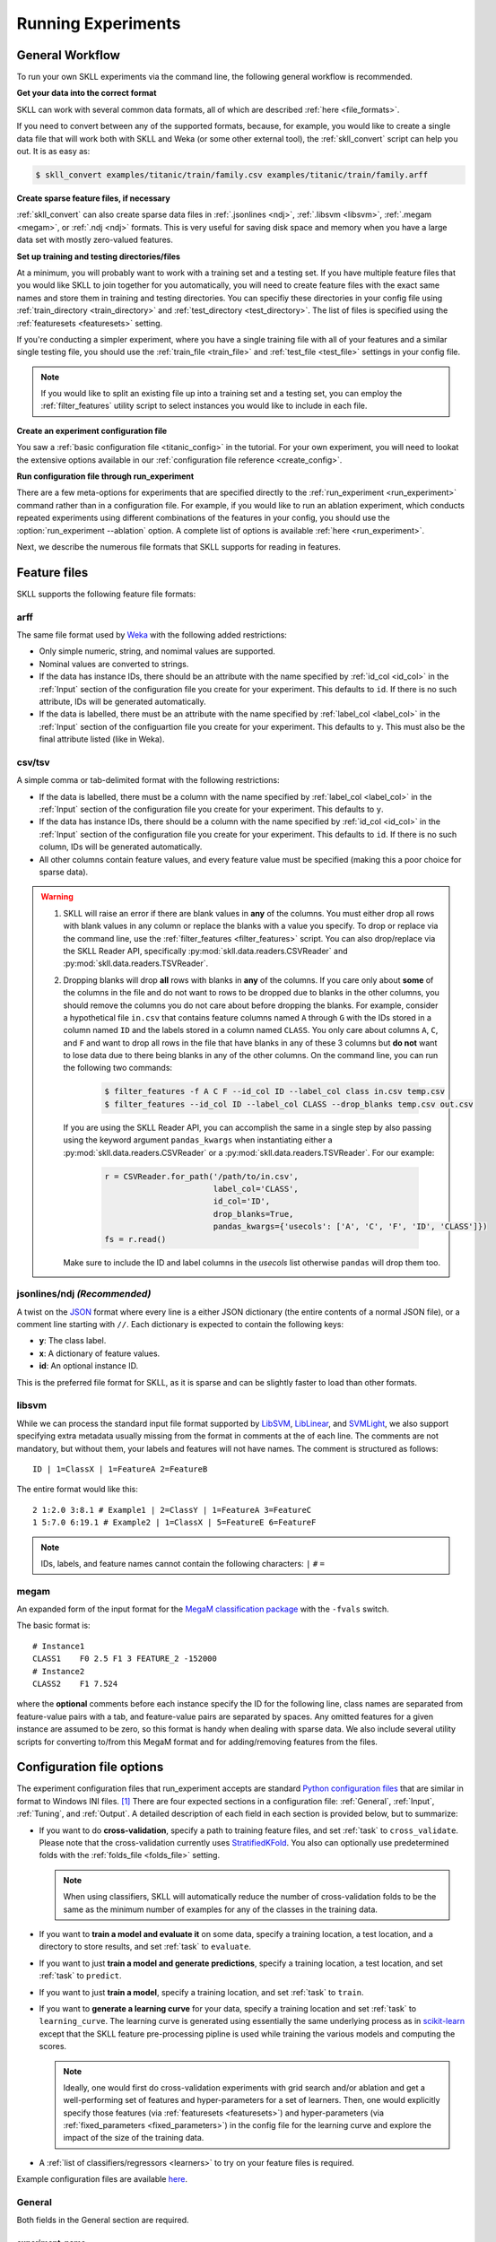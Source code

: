 .. sectionauthor:: Dan Blanchard <dblanchard@ets.org>

Running Experiments
===================

General Workflow
----------------

To run your own SKLL experiments via the command line, the following general workflow
is recommended.

**Get your data into the correct format**

SKLL can work with several common data formats, all of which are described
:ref:`here <file_formats>`.

If you need to convert between any of the supported formats, because, for
example, you would like to create a single data file that will work both with
SKLL and Weka (or some other external tool), the :ref:`skll_convert` script can
help you out.  It is as easy as:

.. code-block:: bash

    $ skll_convert examples/titanic/train/family.csv examples/titanic/train/family.arff

**Create sparse feature files, if necessary**

:ref:`skll_convert` can also create sparse data files in
:ref:`.jsonlines <ndj>`, :ref:`.libsvm <libsvm>`, :ref:`.megam <megam>`, or
:ref:`.ndj <ndj>` formats.  This is very useful for saving disk space and
memory when you have a large data set with mostly zero-valued features.

**Set up training and testing directories/files**

At a minimum, you will probably want to work with a training set and a testing
set.  If you have multiple feature files that you would like SKLL to join together
for you automatically, you will need to create feature files with the exact
same names and store them in training and testing directories.  You can
specifiy these directories in your config file using
:ref:`train_directory <train_directory>` and
:ref:`test_directory <test_directory>`.  The list of files is specified using
the :ref:`featuresets <featuresets>` setting.

If you're conducting a simpler experiment, where you have a single training
file with all of your features and a similar single testing file, you should
use the :ref:`train_file <train_file>` and :ref:`test_file <test_file>`
settings in your config file.

.. note:: If you would like to split an existing file up into a training
          set and a testing set, you can employ the :ref:`filter_features`
          utility script to select instances you would like to include in
          each file.

**Create an experiment configuration file**

You saw a :ref:`basic configuration file <titanic_config>` in the tutorial. For your
own experiment, you will need to lookat the extensive options available in our
:ref:`configuration file reference <create_config>`.

**Run configuration file through run_experiment**

There are a few meta-options for experiments that are specified directly to the
:ref:`run_experiment <run_experiment>` command rather than in a configuration
file.  For example, if you would like to run an ablation experiment, which
conducts repeated experiments using different combinations of the features in
your config, you should use the :option:`run_experiment --ablation` option. A
complete list of options is available :ref:`here <run_experiment>`.

Next, we describe the numerous file formats that SKLL supports for reading
in features.

.. _file_formats:

Feature files
-------------

SKLL supports the following feature file formats:

.. _arff:

arff
^^^^
The same file format used by `Weka <https://www.cs.waikato.ac.nz/ml/weka/>`__
with the following added restrictions:

*   Only simple numeric, string, and nomimal values are supported.
*   Nominal values are converted to strings.
*   If the data has instance IDs, there should be an attribute with the name
    specified by :ref:`id_col <id_col>` in the :ref:`Input` section of the configuration file you create for your experiment. This defaults to ``id``.  If there is no such attribute, IDs will be generated automatically.
*   If the data is labelled, there must be an attribute with the name specified
    by :ref:`label_col <label_col>` in the :ref:`Input` section of the
    configuartion file you create for your experiment. This defaults to ``y``.
    This must also be the final attribute listed (like in Weka).

.. _csv:

csv/tsv
^^^^^^^

A simple comma or tab-delimited format with the following restrictions:

*   If the data is labelled, there must be a column with the name
    specified by :ref:`label_col <label_col>` in the :ref:`Input` section of the
    configuration file you create for your experiment. This defaults to
    ``y``.
*   If the data has instance IDs, there should be a column with the name
    specified by :ref:`id_col <id_col>` in the :ref:`Input` section of the configuration file you create for your experiment. This defaults to ``id``.  If there is no such column, IDs will be generated automatically.
*   All other columns contain feature values, and every feature value
    must be specified (making this a poor choice for sparse data).

.. warning:: 
 
    1. SKLL will raise an error if there are blank values in **any** of the
       columns. You must either drop all rows with blank values in any column
       or replace the blanks with a value you specify. To drop or replace via
       the command line, use the :ref:`filter_features <filter_features>` script.
       You can also drop/replace via the SKLL Reader API, specifically :py:mod:`skll.data.readers.CSVReader` and :py:mod:`skll.data.readers.TSVReader`.

    2. Dropping blanks will drop **all** rows with blanks in **any** of
       the columns. If you care only about **some** of the columns in the file
       and do not want to rows to be dropped due to blanks in the other columns,
       you should remove the columns you do not care about before dropping the
       blanks. For example, consider a hypothetical file ``in.csv`` that contains
       feature columns named ``A`` through ``G`` with the IDs stored in a column
       named ``ID`` and the labels stored in a column named ``CLASS``. You only
       care about columns ``A``, ``C``, and ``F`` and want to drop all rows in
       the file that have blanks in any of these 3 columns but **do not** want
       to lose data due to there being blanks in any of the other columns. On
       the command line, you can run the following two commands:

        .. code-block:: bash

            $ filter_features -f A C F --id_col ID --label_col class in.csv temp.csv
            $ filter_features --id_col ID --label_col CLASS --drop_blanks temp.csv out.csv

       If you are using the SKLL Reader API, you can accomplish the same in a
       single step by also passing using the keyword argument ``pandas_kwargs`` 
       when instantiating either a :py:mod:`skll.data.readers.CSVReader` or a 
       :py:mod:`skll.data.readers.TSVReader`. For our example:

        .. code-block:: python

            r = CSVReader.for_path('/path/to/in.csv',
                                   label_col='CLASS',
                                   id_col='ID',
                                   drop_blanks=True,
                                   pandas_kwargs={'usecols': ['A', 'C', 'F', 'ID', 'CLASS']})
            fs = r.read()

       Make sure to include the ID and label columns in the `usecols` list 
       otherwise ``pandas`` will drop them too.

.. _ndj:

jsonlines/ndj *(Recommended)*
^^^^^^^^^^^^^^^^^^^^^^^^^^^^^
A twist on the `JSON <http://www.json.org/>`__ format where every line is a
either JSON dictionary (the entire contents of a normal JSON file), or a
comment line starting with ``//``. Each dictionary is expected to contain the
following keys:

*   **y**: The class label.
*   **x**: A dictionary of feature values.
*   **id**: An optional instance ID.

This is the preferred file format for SKLL, as it is sparse and can be slightly
faster to load than other formats.

.. _libsvm:

libsvm
^^^^^^

While we can process the standard input file format supported by
`LibSVM <https://www.csie.ntu.edu.tw/~cjlin/libsvm/>`__,
`LibLinear <https://www.csie.ntu.edu.tw/~cjlin/liblinear/>`__,
and `SVMLight <http://svmlight.joachims.org>`__, we also support specifying
extra metadata usually missing from the format in comments at the of each line.
The comments are not mandatory, but without them, your labels and features will
not have names.  The comment is structured as follows::

    ID | 1=ClassX | 1=FeatureA 2=FeatureB

The entire format would like this::

    2 1:2.0 3:8.1 # Example1 | 2=ClassY | 1=FeatureA 3=FeatureC
    1 5:7.0 6:19.1 # Example2 | 1=ClassX | 5=FeatureE 6=FeatureF

.. note::
    IDs, labels, and feature names cannot contain the following
    characters:  ``|`` ``#`` ``=``

.. _megam:

megam
^^^^^

An expanded form of the input format for the
`MegaM classification package <http://users.umiacs.umd.edu/~hal/megam/>`__ with
the ``-fvals`` switch.

The basic format is::

    # Instance1
    CLASS1    F0 2.5 F1 3 FEATURE_2 -152000
    # Instance2
    CLASS2    F1 7.524

where the **optional** comments before each instance specify the ID for the
following line, class names are separated from feature-value pairs with a tab,
and feature-value pairs are separated by spaces. Any omitted features for a
given instance are assumed to be zero, so this format is handy when dealing
with sparse data. We also include several utility scripts for converting
to/from this MegaM format and for adding/removing features from the files.

.. _create_config:

Configuration file options
--------------------------

The experiment configuration files that run_experiment accepts are standard
`Python configuration files <https://docs.python.org/3/library/configparser.html>`__
that are similar in format to Windows INI files. [#]_
There are four expected sections in a configuration file: :ref:`General`,
:ref:`Input`, :ref:`Tuning`, and :ref:`Output`.  A detailed description of each
field in each section is provided below, but to summarize:

.. _cross_validate:

*   If you want to do **cross-validation**, specify a path to training feature
    files, and set :ref:`task` to ``cross_validate``. Please note that the
    cross-validation currently uses
    `StratifiedKFold <https://scikit-learn.org/stable/modules/generated/sklearn.model_selection.StratifiedKFold.html>`__.
    You also can optionally use predetermined folds with the
    :ref:`folds_file <folds_file>` setting.

    .. note::

        When using classifiers, SKLL will automatically reduce the
        number of cross-validation folds to be the same as the minimum
        number of examples for any of the classes in the training data.

.. _evaluate:

*   If you want to **train a model and evaluate it** on some data, specify a
    training location, a test location, and a directory to store results,
    and set :ref:`task` to ``evaluate``.

.. _predict:

*   If you want to just **train a model and generate predictions**, specify
    a training location, a test location, and set :ref:`task` to ``predict``.

.. _train:

*   If you want to just **train a model**, specify a training location, and set
    :ref:`task` to ``train``.

.. _learning_curve:

*   If you want to **generate a learning curve** for your data, specify a training location and set :ref:`task` to ``learning_curve``. The learning curve is generated using essentially the same underlying process as in `scikit-learn <https://scikit-learn.org/stable/modules/generated/sklearn.model_selection.learning_curve.html#sklearn.model_selection.learning_curve>`__ except that the SKLL feature pre-processing pipline is used while training the various models and computing the scores.

    .. note::

        Ideally, one would first do cross-validation experiments with grid search and/or ablation and get a well-performing set of features and hyper-parameters for a set of learners. Then, one would explicitly specify those features (via :ref:`featuresets <featuresets>`) and hyper-parameters (via :ref:`fixed_parameters <fixed_parameters>`) in the config file for the learning curve and explore the impact of the size of the training data.

.. _learners_required:

*   A :ref:`list of classifiers/regressors <learners>` to try on your feature
    files is required.

Example configuration files are available `here <https://github.com/EducationalTestingService/skll/tree/master/examples/>`__.

.. _general:

General
^^^^^^^

Both fields in the General section are required.

.. _experiment_name:

experiment_name
"""""""""""""""

A string used to identify this particular experiment configuration. When
generating result summary files, this name helps prevent overwriting previous
summaries.

.. _task:

task
""""

What types of experiment we're trying to run. Valid options are:
:ref:`cross_validate <cross_validate>`, :ref:`evaluate <evaluate>`,
:ref:`predict <predict>`, :ref:`train <train>`, :ref:`learning_curve <learning_curve>`.

.. _input:

Input
^^^^^

The Input section must specify the machine learners to use via the :ref:`learners` 
field as welll as the data and features to be used when
training the model. This can be done by specifying either (a) 
:ref:`train_file <train_file>`  in which case all of the features in
the file will be used, or (b) :ref:`train_directory <train_directory>` along
with :ref:`featuresets <featuresets>`.

.. _learners:

learners
""""""""
List of scikit-learn models to be used in the experiment. Acceptable values
are described below.  Custom learners can also be specified. See 
:ref:`custom_learner_path <custom_learner_path>`.

.. _classifiers:

Classifiers:

    *   **AdaBoostClassifier**: `AdaBoost Classification <https://scikit-learn.org/stable/modules/generated/sklearn.ensemble.AdaBoostClassifier.html#sklearn.ensemble.AdaBoostClassifier>`__.  Note that the default base estimator is a ``DecisionTreeClassifier``. A different base estimator can be used by specifying a ``base_estimator`` fixed parameter in the :ref:`fixed_parameters <fixed_parameters>` list. The following additional base estimators are supported: ``MultinomialNB``, ``SGDClassifier``, and ``SVC``. Note that the last two base require setting an additional ``algorithm`` fixed parameter with the value ``'SAMME'``.
    *   **DummyClassifier**: `Simple rule-based Classification <https://scikit-learn.org/stable/modules/generated/sklearn.dummy.DummyClassifier.html#sklearn.dummy.DummyClassifier>`__
    *   **DecisionTreeClassifier**: `Decision Tree Classification <https://scikit-learn.org/stable/modules/generated/sklearn.tree.DecisionTreeClassifier.html#sklearn.tree.DecisionTreeClassifier>`__
    *   **GradientBoostingClassifier**: `Gradient Boosting Classification <https://scikit-learn.org/stable/modules/generated/sklearn.ensemble.GradientBoostingClassifier.html#sklearn.ensemble.GradientBoostingClassifier>`__
    *   **KNeighborsClassifier**: `K-Nearest Neighbors Classification <https://scikit-learn.org/stable/modules/generated/sklearn.neighbors.KNeighborsClassifier.html#sklearn.neighbors.KNeighborsClassifier>`__
    *   **LinearSVC**: `Support Vector Classification using LibLinear <https://scikit-learn.org/stable/modules/generated/sklearn.svm.LinearSVC.html#sklearn.svm.LinearSVC>`__
    *   **LogisticRegression**: `Logistic Regression Classification using LibLinear <https://scikit-learn.org/stable/modules/generated/sklearn.linear_model.LogisticRegression.html#sklearn.linear_model.LogisticRegression>`__
    *   **MLPClassifier**: `Multi-layer Perceptron Classification <https://scikit-learn.org/stable/modules/generated/sklearn.neural_network.MLPClassifier.html#sklearn.neural_network.MLPClassifier>`__
    *   **MultinomialNB**: `Multinomial Naive Bayes Classification <https://scikit-learn.org/stable/modules/generated/sklearn.naive_bayes.MultinomialNB.html#sklearn.naive_bayes.MultinomialNB>`__
    *   **RandomForestClassifier**: `Random Forest Classification <https://scikit-learn.org/stable/modules/generated/sklearn.ensemble.RandomForestClassifier.html#sklearn.ensemble.RandomForestClassifier>`__
    *   **RidgeClassifier**: `Classification using Ridge Regression <https://scikit-learn.org/stable/modules/generated/sklearn.linear_model.RidgeClassifier.html#sklearn.linear_model.RidgeClassifier>`__
    *   **SGDClassifier**: `Stochastic Gradient Descent Classification <https://scikit-learn.org/stable/modules/generated/sklearn.linear_model.SGDClassifier.html>`__
    *   **SVC**: `Support Vector Classification using LibSVM <https://scikit-learn.org/stable/modules/generated/sklearn.svm.SVC.html#sklearn.svm.SVC>`__

.. _regressors:

Regressors:

    *   **AdaBoostRegressor**: `AdaBoost Regression <https://scikit-learn.org/stable/modules/generated/sklearn.ensemble.AdaBoostRegressor.html#sklearn.ensemble.AdaBoostRegressor>`__. Note that the default base estimator is a ``DecisionTreeRegressor``. A different base estimator can be used by specifying a ``base_estimator`` fixed parameter in the :ref:`fixed_parameters <fixed_parameters>` list. The following additional base estimators are supported: ``SGDRegressor``, and ``SVR``.
    *   **BayesianRidge**: `Bayesian Ridge Regression <https://scikit-learn.org/stable/modules/generated/sklearn.linear_model.BayesianRidge.html#sklearn.linear_model.BayesianRidge>`__
    *   **DecisionTreeRegressor**: `Decision Tree Regressor <https://scikit-learn.org/stable/modules/generated/sklearn.tree.DecisionTreeRegressor.html#sklearn.tree.DecisionTreeRegressor>`__
    *   **DummyRegressor**: `Simple Rule-based Regression <https://scikit-learn.org/stable/modules/generated/sklearn.dummy.DummyRegressor.html#sklearn.dummy.DummyRegressor>`__
    *   **ElasticNet**: `ElasticNet Regression <https://scikit-learn.org/stable/modules/generated/sklearn.linear_model.ElasticNet.html#sklearn.linear_model.ElasticNet>`__
    *   **GradientBoostingRegressor**: `Gradient Boosting Regressor <https://scikit-learn.org/stable/modules/generated/sklearn.ensemble.GradientBoostingRegressor.html#sklearn.ensemble.GradientBoostingRegressor>`__
    *   **HuberRegressor**: `Huber Regression <https://scikit-learn.org/stable/modules/generated/sklearn.linear_model.HuberRegressor.html#sklearn.linear_model.HuberRegressor>`__
    *   **KNeighborsRegressor**: `K-Nearest Neighbors Regression <https://scikit-learn.org/stable/modules/generated/sklearn.neighbors.KNeighborsRegressor.html#sklearn.neighbors.KNeighborsRegressor>`__
    *   **Lars**: `Least Angle Regression <https://scikit-learn.org/stable/modules/generated/sklearn.linear_model.Lars.html#sklearn.linear_model.Lars>`__
    *   **Lasso**: `Lasso Regression <https://scikit-learn.org/stable/modules/generated/sklearn.linear_model.Lasso.html#sklearn.linear_model.Lasso>`__
    *   **LinearRegression**: `Linear Regression <https://scikit-learn.org/stable/modules/generated/sklearn.linear_model.LinearRegression.html#sklearn.linear_model.LinearRegression>`__
    *   **LinearSVR**: `Support Vector Regression using LibLinear <https://scikit-learn.org/stable/modules/generated/sklearn.svm.LinearSVR.html#sklearn.svm.LinearSVR>`__
    *   **MLPRegressor**: `Multi-layer Perceptron Regression <https://scikit-learn.org/stable/modules/generated/sklearn.neural_network.MLPRegressor.html#sklearn.neural_network.MLPRegressor>`__
    *   **RandomForestRegressor**: `Random Forest Regression <https://scikit-learn.org/stable/modules/generated/sklearn.ensemble.RandomForestRegressor.html#sklearn.ensemble.RandomForestRegressor>`__
    *   **RANSACRegressor**: `RANdom SAmple Consensus Regression <https://scikit-learn.org/stable/modules/generated/sklearn.linear_model.RANSACRegressor.html#sklearn.linear_model.RANSACRegressor>`__. Note that the default base estimator is a ``LinearRegression``. A different base regressor can be used by specifying a ``base_estimator`` fixed parameter in the :ref:`fixed_parameters <fixed_parameters>` list.
    *   **Ridge**: `Ridge Regression <https://scikit-learn.org/stable/modules/generated/sklearn.linear_model.Ridge.html#sklearn.linear_model.Ridge>`__
    *   **SGDRegressor**: `Stochastic Gradient Descent Regression <https://scikit-learn.org/stable/modules/generated/sklearn.linear_model.SGDRegressor.html>`__
    *   **SVR**: `Support Vector Regression using LibSVM <https://scikit-learn.org/stable/modules/generated/sklearn.svm.SVR.html#sklearn.svm.SVR>`__
    *   **TheilSenRegressor**: `Theil-Sen Regression <https://scikit-learn.org/stable/modules/generated/sklearn.linear_model.TheilSenRegressor.html#sklearn.linear_model.TheilSenRegressor>`__

    For all regressors, you can also prepend ``Rescaled`` to the
    beginning of the full name (e.g., ``RescaledSVR``) to get a version
    of the regressor where predictions are rescaled and constrained to
    better match the training set.

.. _featuresets:

featuresets
"""""""""""
List of lists of prefixes for the files containing the features you would like
to train/test on.  Each list will end up being a job. IDs are required to be
the same in all of the feature files, and a :py:exc:`ValueError` will be raised
if this is not the case.  Cannot be used in combination with
:ref:`train_file <train_file>` or :ref:`test_file <test_file>`.

.. note::

    If specifying :ref:`train_directory <train_directory>` or
    :ref:`test_directory <test_directory>`, :ref:`featuresets <featuresets>`
    is required.


.. _train_file:

train_file 
""""""""""

Path to a file containing the features to train on.  Cannot be used in
combination with :ref:`featuresets <featuresets>`,
:ref:`train_directory <train_directory>`, or :ref:`test_directory <test_directory>`.

.. note::

    If :ref:`train_file <train_file>` is not specified,
    :ref:`train_directory <train_directory>` must be.

.. _train_directory:

train_directory 
"""""""""""""""

Path to directory containing training data files. There must be a file for each
featureset.  Cannot be used in combination with :ref:`train_file <train_file>`
or :ref:`test_file <test_file>`.

.. note::

    If :ref:`train_directory <train_directory>` is not specified,
    :ref:`train_file <train_file>` must be.

The following is a list of the other optional fields in this section 
in alphabetical order.

.. _class_map:

class_map *(Optional)*
""""""""""""""""""""""

If you would like to collapse several labels into one, or otherwise modify your
labels (without modifying your original feature files), you can specify a
dictionary mapping from new class labels to lists of original class labels. For
example, if you wanted to collapse the labels ``beagle`` and ``dachsund`` into a
``dog`` class, you would specify the following for ``class_map``:

.. code-block:: python

   {'dog': ['beagle', 'dachsund']}

Any labels not included in the dictionary will be left untouched.

One other use case for ``class_map`` is to deal with classification labels that
would be converted to ``float`` improperly. All ``Reader`` sub-classes use the
:py:mod:`skll.data.readers.safe_float` function internally to read labels. This function tries to
convert a single label first to ``int``, then to ``float``. If neither
conversion is possible, the label remains a ``str``. Thus, care must be taken
to ensure that labels do not get converted in unexpected ways. For example,
consider the situation where there are classification labels that are a mixture
of ``int``-converting and ``float``-converting labels:

.. code-block:: python

    import numpy as np
    from skll.data.readers import safe_float
    np.array([safe_float(x) for x in ["2", "2.2", "2.21"]]) # array([2.  , 2.2 , 2.21])

The labels will all be converted to floats and any classification model
generated with this data will predict labels such as ``2.0``, ``2.2``, etc.,
not ``str`` values that exactly match the input labels, as might be expected.
``class_map`` could be used to map the original labels to new values that do
not have the same characteristics.

.. _custom_learner_path:

custom_learner_path *(Optional)*
""""""""""""""""""""""""""""""""

Path to a ``.py`` file that defines a custom learner.  This file will be
imported dynamically.  This is only required if a custom learner is specified
in the list of :ref:`learners`.

All Custom learners must implement the ``fit`` and
``predict`` methods. Custom classifiers must either (a) inherit from an existing scikit-learn classifier, or (b) inherit from both `sklearn.base.BaseEstimator <https://scikit-learn.org/stable/modules/generated/sklearn.base.BaseEstimator.html>`__. *and* from `sklearn.base.ClassifierMixin <https://scikit-learn.org/stable/modules/generated/sklearn.base.ClassifierMixin.html>`__.

Similarly, Custom regressors must either (a) inherit from an existing scikit-learn regressor, or (b) inherit from both `sklearn.base.BaseEstimator <https://scikit-learn.org/stable/modules/generated/sklearn.base.BaseEstimator.html>`__. *and* from `sklearn.base.RegressorMixin <https://scikit-learn.org/stable/modules/generated/sklearn.base.RegressorMixin.html>`__.

Learners that require dense matrices should implement a method ``requires_dense``
that returns ``True``.

.. _feature_hasher:

feature_hasher *(Optional)*
"""""""""""""""""""""""""""

If "true", this enables a high-speed, low-memory vectorizer that uses
feature hashing for converting feature dictionaries into NumPy arrays
instead of using a
`DictVectorizer <https://scikit-learn.org/stable/modules/generated/sklearn.feature_extraction.DictVectorizer.html>`__.  This flag will drastically
reduce memory consumption for data sets with a large number of
features. If enabled, the user should also specify the number of
features in the :ref:`hasher_features <hasher_features>` field.  For additional
information see `the scikit-learn documentation <https://scikit-learn.org/stable/modules/feature_extraction.html#feature-hashing>`__.

.. warning:: Due to the way SKLL experiments are architected, if the features
             for an experiment are spread across multiple files on disk, feature
             hashing will be applied to each file *separately*. For example, if
             you have F feature files and you choose H as the number of hashed
             features (via :ref:`hasher_features <hasher_features>`), you will
             end up with F x H features in the end. If this is not the
             desired behavior, use the :ref:`join_features <join_features>` 
             utility script to combine all feature files into a single file
             before running the experiment.


.. _feature_scaling:

feature_scaling *(Optional)*
""""""""""""""""""""""""""""

Whether to scale features by their mean and/or their standard deviation. If you
scale by mean, your data will automatically be converted to dense, so use
caution when you have a very large dataset. Valid options are:

none
    Perform no feature scaling at all.

with_std
    Scale feature values by their standard deviation.

with_mean
    Center features by subtracting their mean.

both
    Perform both centering and scaling.

Defaults to none.

.. _featureset_names:

featureset_names *(Optional)*
"""""""""""""""""""""""""""""

Optional list of names for the feature sets.  If omitted, then the prefixes
will be munged together to make names.

.. _folds_file:

folds_file *(Optional)*
""""""""""""""""""""""""""""""

Path to a csv file specifying the mapping of instances in the training data
to folds. This can be specified when the :ref:`task` is either ``train`` or
``cross_validate``. For the ``train`` task, if :ref:`grid_search <grid_search>`
is ``True``, this file, if specified, will be used to define the
cross-validation used for the grid search (leave one fold ID out at a time).
Otherwise, it will be ignored.

For the ``cross_validate`` task, this file will be used to define the outer
cross-validation loop and, if :ref:`grid_search <grid_search>` is ``True``, also for the
inner grid-search cross-validation loop. If the goal of specifiying the folds
file is to ensure that the model does not learn to differentiate based on a confound:
e.g. the data from the same person is always in the same fold, it makes sense to
keep the same folds for both the outer and the inner cross-validation loops.

However, sometimes the goal of specifying the folds file is simply for the
purpose of comparison to another existing experiment or another context
in which maintaining the constitution of the folds in the inner
grid-search loop is not required. In this case, users may set the parameter
:ref:`use_folds_file_for_grid_search <use_folds_file_for_grid_search>`
to ``False`` which will then direct the inner grid-search cross-validation loop
to simply use the number specified via :ref:`grid_search_folds <grid_search_folds>`
instead of using the folds file. This will likely lead to shorter execution times as
well depending on how many folds are in the folds file and the value
of :ref:`grid_search_folds <grid_search_folds>`.

The format of this file must be as follows: the first row must be a header.
This header row is ignored, so it doesn't matter what the header row contains,
but it must be there. If there is no header row, whatever row is in its place
will be ignored. The first column should consist of training set IDs and the
second should be a string for the fold ID (e.g., 1 through 5, A through D, etc.).
If specified, the CV and grid search will leave one fold ID out at a time. [#]_

.. _fixed_parameters:

fixed_parameters *(Optional)*
"""""""""""""""""""""""""""""

List of dictionaries containing parameters you want to have fixed for each
learner in :ref:`learners` list. Any empty ones will be ignored
(and the defaults will be used). If :ref:`grid_search` is ``True``,
there is a potential for conflict with specified/default parameter grids
and fixed parameters.

The default fixed parameters (beyond those that scikit-learn sets) are:

    AdaBoostClassifier and AdaBoostRegressor
      .. code-block:: python

        {'n_estimators': 500, 'random_state': 123456789}

    DecisionTreeClassifier and DecisionTreeRegressor
      .. code-block:: python

        {'random_state': 123456789}

    DummyClassifier
        .. code-block:: python
    
           {'random_state': 123456789}
    
    ElasticNet
        .. code-block:: python
    
           {'random_state': 123456789}
    
    GradientBoostingClassifier and GradientBoostingRegressor
        .. code-block:: python
    
           {'n_estimators': 500, 'random_state': 123456789}
    
    Lasso:
        .. code-block:: python
    
           {'random_state': 123456789}
    
    LinearSVC and LinearSVR
        .. code-block:: python
    
           {'random_state': 123456789}
    
    LogisticRegression
        .. code-block:: python
    
            {'max_iter': 1000, multi_class': 'auto', random_state': 123456789, 'solver': 'liblinear'}

        .. note:: The regularization ``penalty`` used by default is ``"l2"``. However, ``"l1"``, ``"elasticnet"``, and ``"none"`` (no regularization) are also available. There is a dependency between the ``penalty`` and the ``solver``. For example, the ``"elasticnet"`` penalty can *only* be used in conjunction with the ``"saga"`` solver. See more information in the ``scikit-learn`` documentation `here <https://scikit-learn.org/stable/modules/generated/sklearn.linear_model.LogisticRegression.html>`__.

    MLPClassifier and MLPRegressor:
        .. code-block:: python
    
           {'learning_rate': 'invscaling', max_iter': 500}
    
    RandomForestClassifier and RandomForestRegressor
        .. code-block:: python
    
           {'n_estimators': 500, 'random_state': 123456789}
    
    RANSACRegressor
        .. code-block:: python
    
           {'loss': 'squared_loss', 'random_state': 123456789}
    
    Ridge and RidgeClassifier
        .. code-block:: python
    
           {'random_state': 123456789}
    
    SVC and SVR
        .. code-block:: python
    
           {'cache_size': 1000, 'gamma': 'scale'}
    
    SGDClassifier
        .. code-block:: python
    
           {'loss': 'log', 'max_iter': 1000, random_state': 123456789, 'tol': 1e-3}

    SGDRegressor
        .. code-block:: python
    
           {'max_iter': 1000, 'random_state': 123456789, 'tol': 1e-3}
    
    TheilSenRegressor
        .. code-block:: python
    
           {'random_state': 123456789}

    .. _imbalanced_data:

    .. note::

        The `fixed_parameters` field offers us a way to deal with imbalanced
        data sets by using the parameter ``class_weight`` for the following 
        classifiers: ``DecisionTreeClassifier``, ``LogisticRegression``, 
        ``LinearSVC``, ``RandomForestClassifier``, ``RidgeClassifier``, 
        ``SGDClassifier``, and ``SVC``.

        Two possible options are available. The first one is ``balanced``,
        which automatically adjust weights inversely proportional to class
        frequencies, as shown in the following code:

        .. code-block:: python

           {'class_weight': 'balanced'}

        The second option allows you to assign a specific weight per each
        class. The default weight per class is 1. For example:

        .. code-block:: python

           {'class_weight': {1: 10}}

        Additional examples and information can be seen `here <https://scikit-learn.org/stable/auto_examples/linear_model/plot_sgd_weighted_samples.html>`__.

.. _hasher_features:

hasher_features *(Optional)*
""""""""""""""""""""""""""""

The number of features used by the `FeatureHasher <https://scikit-learn.org/stable/modules/generated/sklearn.feature_extraction.FeatureHasher.html>`__ if the
:ref:`feature_hasher <feature_hasher>` flag is enabled.

.. note::

    To avoid collisions, you should always use the power of two larger than the
    number of features in the data set for this setting. For example, if you
    had 17 features, you would want to set the flag to 32.

.. _id_col:

id_col *(Optional)*
"""""""""""""""""""
If you're using :ref:`ARFF <arff>`, :ref:`CSV <csv>`, or :ref:`TSV <csv>`
files, the IDs for each instance are assumed to be in a column with this
name. If no column with this name is found, the IDs are generated
automatically. Defaults to ``id``.

.. _ids_to_floats:

ids_to_floats *(Optional)*
""""""""""""""""""""""""""

If you have a dataset with lots of examples, and your input files have IDs that
look like numbers (can be converted by float()), then setting this to True will
save you some memory by storing IDs as floats. Note that this will cause IDs to
be printed as floats in prediction files (e.g., ``4.0`` instead of ``4`` or
``0004`` or ``4.000``).

.. _label_col:

label_col *(Optional)*
""""""""""""""""""""""

If you're using :ref:`ARFF <arff>`, :ref:`CSV <csv>`, or :ref:`TSV <csv>`
files, the class labels for each instance are assumed to be in a column with
this name. If no column with this name is found, the data is assumed to be
unlabelled. Defaults to ``y``. For ARFF files only, this must also be the final
column to count as the label (for compatibility with Weka).

.. _learning_curve_cv_folds_list:

learning_curve_cv_folds_list *(Optional)*
""""""""""""""""""""""""""""""""""""""""""

List of integers specifying the number of folds to use for cross-validation
at each point of the learning curve (training size), one per learner. For
example, if you specify the following learners: ``["SVC", "LogisticRegression"]``,
specifying ``[10, 100]`` as the value of ``learning_curve_cv_folds_list`` will
tell SKLL to use 10 cross-validation folds at each point of the SVC curve and
100 cross-validation folds at each point of the logistic regression curve. Although
more folds will generally yield more reliable results, smaller number of folds
may be better for learners that are slow to train. Defaults to 10 for
each learner.

.. _learning_curve_train_sizes:

learning_curve_train_sizes *(Optional)*
""""""""""""""""""""""""""""""""""""""""""

List of floats or integers representing relative or absolute numbers
of training examples that will be used to generate the learning curve
respectively. If the type is float, it is regarded as a fraction of
the maximum size of the training set (that is determined by the selected
validation method), i.e. it has to be within (0, 1]. Otherwise it is
interpreted as absolute sizes of the training sets. Note that for classification
the number of samples usually have to be big enough to contain at least
one sample from each class. Defaults to ``[0.1, 0.325, 0.55, 0.775, 1.0]``.

.. _num_cv_folds:

num_cv_folds *(Optional)*
"""""""""""""""""""""""""

The number of folds to use for cross validation. Defaults to 10.

.. _shuffle:

.. _random_folds:

random_folds *(Optional)*
"""""""""""""""""""""""""

Whether to use random folds for cross-validation. Defaults to ``False``.

.. _sampler:

sampler *(Optional)*
""""""""""""""""""""

It performs a non-linear transformations of the input, which can serve
as a basis for linear classification or other algorithms. Valid options
are:
`Nystroem <https://scikit-learn.org/stable/modules/generated/sklearn.kernel_approximation.Nystroem.html#sklearn.kernel_approximation.Nystroem>`__,
`RBFSampler <https://scikit-learn.org/stable/modules/generated/sklearn.kernel_approximation.RBFSampler.html#sklearn.kernel_approximation.RBFSampler>`__,
`SkewedChi2Sampler <https://scikit-learn.org/stable/modules/generated/sklearn.kernel_approximation.SkewedChi2Sampler.html#sklearn.kernel_approximation.SkewedChi2Sampler>`__, and
`AdditiveChi2Sampler <https://scikit-learn.org/stable/modules/generated/sklearn.kernel_approximation.AdditiveChi2Sampler.html#sklearn.kernel_approximation.AdditiveChi2Sampler>`__.  For additional information see
`the scikit-learn documentation <https://scikit-learn.org/stable/modules/kernel_approximation.html>`__.

.. _sampler_parameters:

sampler_parameters *(Optional)*
"""""""""""""""""""""""""""""""

dict containing parameters you want to have fixed for  the ``sampler``.
Any empty ones will be ignored (and the defaults will be used).

The default fixed parameters (beyond those that scikit-learn sets) are:

Nystroem
    .. code-block:: python

       {'random_state': 123456789}

RBFSampler
    .. code-block:: python

       {'random_state': 123456789}

SkewedChi2Sampler
    .. code-block:: python

       {'random_state': 123456789}

shuffle *(Optional)*
""""""""""""""""""""

If ``True``, shuffle the examples in the training data before using them for
learning. This happens automatically when doing a grid search but it might be
useful in other scenarios as well, e.g., online learning. Defaults to
``False``.

.. _suffix:

suffix *(Optional)*
"""""""""""""""""""

The file format the training/test files are in. Valid option are
:ref:`.arff <arff>`, :ref:`.csv <csv>`, :ref:`.jsonlines <ndj>`,
:ref:`.libsvm <libsvm>`, :ref:`.megam <megam>`, :ref:`.ndj <ndj>`, and
:ref:`.tsv <csv>`.

If you omit this field, it is assumed that the "prefixes" listed in
:ref:`featuresets <featuresets>` are actually complete filenames. This can be
useful if you have feature files that are all in different formats that you
would like to combine.

.. _test_file:

test_file *(Optional)*
""""""""""""""""""""""

Path to a file containing the features to test on.  Cannot be used in
combination with :ref:`featuresets <featuresets>`,
:ref:`train_directory <train_directory>`, or :ref:`test_directory <test_directory>`

.. _test_directory:

test_directory *(Optional)*
"""""""""""""""""""""""""""

Path to directory containing test data files. There must be a file
for each featureset.  Cannot be used in combination with
:ref:`train_file <train_file>` or :ref:`test_file <test_file>`.

.. _tuning:

Tuning
^^^^^^

Generally, in this section, you would specify fields that pertain to the
hyperparameter tuning for each learner. The most common required field
is :ref:`objectives` although it may also be optional in certain 
circumstances.

.. _objectives:

objectives 
""""""""""

A list of one or more metrics to use as objective functions for tuning the learner
hyperparameters via grid search. Note that ``objectives`` is required by default in most cases unless (a) :ref:`grid_search <grid_search>` is explicitly set to ``False`` or (b) the task is :ref:`learning_curve <learning_curve>`. For (a), any specified objectives are ignored. For (b), specifying objectives will raise an exception.

Available metrics are:

.. _classification_obj:

    **Classification:** The following objectives can be used for classification problems although some are restricted by problem type (binary/multiclass), types of labels (integers/floats/strings), and whether they are contiguous (if integers). Please read carefully.

    .. note:: When doing classification, SKLL internally sorts and maps all the class 
              labels in the data and maps them to integers which can be thought
              of class indices. This happens irrespective of the data type of the
              original labels. For example, if your data has the labels ``['A', 'B', 'C']``,
              SKLL will map them to the indices ``[0, 1, 2]`` respectively. It will do the
              same if you have integer labels (``[1, 2, 3]``) or floating point ones 
              (``[1.0, 1.1, 1.2]``). All of the tuning objectives are computed using
              these integer indices rather than the original class labels. This is why
              some metrics *only* make sense in certain scenarios. For example, SKLL
              only allows using weighted kappa metrics as tuning objectives if the original
              class labels are contiguous integers, e.g., ``[1, 2, 3]`` or ``[4, 5, 6]`` 
              -- or even integer-like floats (e,g., ``[1.0, 2.0, 3.0]``, but not 
              ``[1.0, 1.1, 1.2]``).


    *   **accuracy**: Overall `accuracy <https://scikit-learn.org/stable/modules/generated/sklearn.metrics.accuracy_score.html>`__ 
    *   **average_precision**: `Area under PR curve <https://scikit-learn.org/stable/modules/generated/sklearn.metrics.average_precision_score.html>`__ . To use this metric, :ref:`probability <probability>` must be set to ``True``. (*Binary classification only*).
    *   **balanced_accuracy**: A version of accuracy `specifically designed <https://scikit-learn.org/stable/modules/generated/sklearn.metrics.balanced_accuracy_score.html#sklearn.metrics.balanced_accuracy_score>`__ for imbalanced binary and multi-class scenarios.
    *   **f1**: The default scikit-learn |F1 link|_
        (F\ :sub:`1` of the positive class for binary classification, or the weighted average F\ :sub:`1` for multiclass classification)
    *   **f1_score_micro**: Micro-averaged |F1 link|_
    *   **f1_score_macro**: Macro-averaged |F1 link|_
    *   **f1_score_weighted**: Weighted average |F1 link|_
    *   **f1_score_least_frequent**: F:\ :sub:`1` score of the least frequent
        class. The least frequent class may vary from fold to fold for certain
        data distributions.
    *   **kendall_tau**: `Kendall's tau <https://en.wikipedia.org/wiki/Kendall_tau_rank_correlation_coefficient>`__ . For binary classification and with :ref:`probability <probability>` set to ``True``, the probabilities for the positive class will be used to compute the correlation values. In all other cases, the labels are used. (*Integer labels only*).
    *   **linear_weighted_kappa**: `Linear weighted kappa <http://www.vassarstats.net/kappaexp.html>`__. (*Contiguous integer labels only*).
    *   **lwk_off_by_one**: Same as ``linear_weighted_kappa``, but all
        ranking differences are discounted by one. (*Contiguous integer labels only*).
    *   **neg_log_loss**: The negative of the classification `log loss <https://scikit-learn.org/stable/modules/generated/sklearn.metrics.log_loss.html>`__ . Since scikit-learn `recommends <https://scikit-learn.org/stable/modules/model_evaluation.html#common-cases-predefined-values>`__ using negated loss functions as scorer functions, SKLL does the same for the sake of consistency. To use this metric, :ref:`probability <probability>` must be set to ``True``.
    *   **pearson**: `Pearson correlation <https://en.wikipedia.org/wiki/Pearson_product-moment_correlation_coefficient>`__ . For binary classification and with :ref:`probability <probability>` set to ``True``, the probabilities for the positive class will be used to compute the correlation values. In all other cases, the labels are used. (*Integer labels only*). 
    *   **precision**: `Precision <https://scikit-learn.org/stable/modules/generated/sklearn.metrics.precision_score.html>`__
    *   **quadratic_weighted_kappa**: `Quadratic weighted kappa <http://www.vassarstats.net/kappaexp.html>`__. (*Contiguous integer labels only*). 
    *   **qwk_off_by_one**: Same as ``quadratic_weighted_kappa``, but all
        ranking differences are discounted by one. (*Contiguous integer labels only*). 
    *   **recall**: `Recall <https://scikit-learn.org/stable/modules/generated/sklearn.metrics.recall_score.html>`__
    *   **roc_auc**: `Area under ROC curve <https://scikit-learn.org/stable/modules/generated/sklearn.metrics.roc_auc_score.html>`__ .To use this metric, :ref:`probability <probability>` must be set to ``True``. (*Binary classification only*).
    *   **spearman**: `Spearman rank-correlation <https://en.wikipedia.org/wiki/Spearman's_rank_correlation_coefficient>`__. For binary classification and with :ref:`probability <probability>` set to ``True``, the probabilities for the positive class will be used to compute the correlation values. In all other cases, the labels are used. (*Integer labels only*).
    *   **unweighted_kappa**: Unweighted `Cohen's kappa <https://en.wikipedia.org/wiki/Cohen's_kappa>`__. 
    *   **uwk_off_by_one**: Same as ``unweighted_kappa``, but all ranking
        differences are discounted by one. In other words, a ranking of
        1 and a ranking of 2 would be considered equal. 

.. |F1 link| replace:: F\ :sub:`1` score
.. _F1 link: https://scikit-learn.org/stable/modules/generated/sklearn.metrics.f1_score.html
    **Regression:** The following objectives can be used for regression problems. 

    *   **explained_variance**: A `score <https://scikit-learn.org/stable/modules/generated/sklearn.metrics.explained_variance_score.html#sklearn.metrics.explained_variance_score>`__ indicating how much of the variance in the given data can be by the model.
    *   **kendall_tau**: `Kendall's tau <https://en.wikipedia.org/wiki/Kendall_tau_rank_correlation_coefficient>`__ 
    *   **linear_weighted_kappa**: Linear weighted kappa (any floating point values are rounded to ints)
    *   **lwk_off_by_one**: Same as ``linear_weighted_kappa``, but all
        ranking differences are discounted by one.
    *   **max_error**: The `maximum residual error <https://scikit-learn.org/stable/modules/generated/sklearn.metrics.max_error.html#sklearn.metrics.max_error>`__.
    *   **neg_mean_absolute_error**: The negative of the `mean absolute error <https://scikit-learn.org/stable/modules/generated/sklearn.metrics.mean_absolute_error.html#sklearn.metrics.mean_absolute_error>`__ regression loss. Since scikit-learn `recommends <https://scikit-learn.org/stable/modules/model_evaluation.html#common-cases-predefined-values>`__ using negated loss functions as scorer functions, SKLL does the same for the sake of consistency.
    *   **neg_mean_squared_error**: The negative of the `mean squared error <https://scikit-learn.org/stable/modules/generated/sklearn.metrics.mean_squared_error.html>`__ regression loss. Since scikit-learn `recommends <https://scikit-learn.org/stable/modules/model_evaluation.html#common-cases-predefined-values>`__ using negated loss functions as scorer functions, SKLL does the same for the sake of consistency.
    *   **pearson**: `Pearson correlation <https://en.wikipedia.org/wiki/Pearson_product-moment_correlation_coefficient>`__
    *   **quadratic_weighted_kappa**: Quadratic weighted kappa (any floating point values are rounded to ints)
    *   **qwk_off_by_one**: Same as ``quadratic_weighted_kappa``, but all
        ranking differences are discounted by one.
    *   **r2**: `R2 <https://scikit-learn.org/stable/modules/generated/sklearn.metrics.r2_score.html>`__
    *   **spearman**: `Spearman rank-correlation <https://en.wikipedia.org/wiki/Spearman's_rank_correlation_coefficient>`__
    *   **unweighted_kappa**: Unweighted `Cohen's kappa <https://en.wikipedia.org/wiki/Cohen's_kappa>`__ (any floating point values are rounded to ints)
    *   **uwk_off_by_one**: Same as ``unweighted_kappa``, but all ranking
        differences are discounted by one. In other words, a ranking of
        1 and a ranking of 2 would be considered equal.

The following is a list of the other optional fields in this section in alphabetical order.

.. _grid_search:

grid_search *(Optional)*
""""""""""""""""""""""""

Whether or not to perform grid search to find optimal parameters for
classifier. Defaults to ``True`` since optimizing model hyperparameters
almost always leads to better performance. Note that for the
:ref:`learning_curve <learning_curve>` task, grid search is not allowed
and setting it to ``True`` will generate a warning and be ignored.

.. note:: 

    1. In versions of SKLL before v2.0, this option was set to
       ``False`` by default but that was changed since the benefits
       of hyperparameter tuning significantly outweight the cost
       in terms of model fitting time. Instead, SKLL must explicly
       opt out of hyperparameter tuning if they so desire.

    2. Although SKLL only uses the combination of hyperparameters in
       the grid that maximizes the grid search objective, the results
       for all other points on the grid that were tried are also available.
       See the ``grid_search_cv_results`` attribute in the ``.results.json`` 
       file. 

.. _grid_search_folds:

grid_search_folds *(Optional)*
""""""""""""""""""""""""""""""

The number of folds to use for grid search. Defaults to 3.

.. _grid_search_jobs:

grid_search_jobs *(Optional)*
"""""""""""""""""""""""""""""

Number of folds to run in parallel when using grid search. Defaults to
number of grid search folds.

.. _min_feature_count:

min_feature_count *(Optional)*
""""""""""""""""""""""""""""""

The minimum number of examples for which the value of a feature must be nonzero
to be included in the model. Defaults to 1.

.. _param_grids:

param_grids *(Optional)*
""""""""""""""""""""""""

List of parameter grids to search for each learner. Each parameter
grid should be a list of dictionaries mapping from strings to lists
of parameter values. When you specify an empty list for a learner,
the default parameter grid for that learner will be searched.

The default parameter grids for each learner are:

    AdaBoostClassifier and AdaBoostRegressor
        .. code-block:: python
    
            [{'learning_rate': [0.01, 0.1, 1.0, 10.0, 100.0]}]
    
    BayesianRidge
        .. code-block:: python
    
            [{'alpha_1': [1e-6, 1e-4, 1e-2, 1, 10],
              'alpha_2': [1e-6, 1e-4, 1e-2, 1, 10],
              'lambda_1': [1e-6, 1e-4, 1e-2, 1, 10],
              'lambda_2': [1e-6, 1e-4, 1e-2, 1, 10]}]
    
    DecisionTreeClassifier and DecisionTreeRegressor
        .. code-block:: python
    
           [{'max_features': ["auto", None]}]
    
    ElasticNet
        .. code-block:: python
    
           [{'alpha': [0.01, 0.1, 1.0, 10.0, 100.0]}]
    
    GradientBoostingClassifier and GradientBoostingRegressor
        .. code-block:: python
    
           [{'max_depth': [1, 3, 5]}]
    
    HuberRegressor
        .. code-block:: python
    
            [{'epsilon': [1.05, 1.35, 1.5, 2.0, 2.5, 5.0],
              'alpha': [1e-4, 1e-3, 1e-3, 1e-1, 1, 10, 100, 1000]}]
    
    KNeighborsClassifier and KNeighborsRegressor
        .. code-block:: python
    
            [{'n_neighbors': [1, 5, 10, 100],
              'weights': ['uniform', 'distance']}]
    
    Lasso
        .. code-block:: python
    
           [{'alpha': [0.01, 0.1, 1.0, 10.0, 100.0]}]
    
    LinearSVC
        .. code-block:: python
    
           [{'C': [0.01, 0.1, 1.0, 10.0, 100.0]}]
    
    LogisticRegression
        .. code-block:: python
    
           [{'C': [0.01, 0.1, 1.0, 10.0, 100.0]}]
    
    MLPClassifier and MLPRegressor:
        .. code-block:: python
    
           [{'activation': ['logistic', 'tanh', 'relu'],
             'alpha': [1e-4, 1e-3, 1e-3, 1e-1, 1],
             'learning_rate_init': [0.001, 0.01, 0.1]}],
    
    MultinomialNB
        .. code-block:: python
    
           [{'alpha': [0.1, 0.25, 0.5, 0.75, 1.0]}]
    
    RandomForestClassifier and RandomForestRegressor
        .. code-block:: python
    
           [{'max_depth': [1, 5, 10, None]}]
    
    Ridge and RidgeClassifier
        .. code-block:: python
    
           [{'alpha': [0.01, 0.1, 1.0, 10.0, 100.0]}]
    
    SGDClassifier and SGDRegressor
        .. code-block:: python
    
            [{'alpha': [0.000001, 0.00001, 0.0001, 0.001, 0.01],
              'penalty': ['l1', 'l2', 'elasticnet']}]
    
    SVC
        .. code-block:: python
    
           [{'C': [0.01, 0.1, 1.0, 10.0, 100.0],
             'gamma': ['auto', 0.01, 0.1, 1.0, 10.0, 100.0]}]
    
    SVR
        .. code-block:: python
    
           [{'C': [0.01, 0.1, 1.0, 10.0, 100.0]}]

    .. note::
           Note that learners not listed here do not have any default
           parameter grids in SKLL either because either there are no
           hyper-parameters to tune or decisions about which parameters
           to tune (and how) depend on the data being used for the
           experiment and are best left up to the user.


.. _pos_label_str:

pos_label_str *(Optional)*
""""""""""""""""""""""""""

A string denoting the label of the class to be
treated as the positive class in a binary classification
setting. If unspecified, the class represented by the label
that appears second when sorted is chosen as the positive
class. For example, if the two labels in data are "A" and
"B" and ``pos_label_str`` is not specified, "B" will be chosen
as the positive class.

.. _use_folds_file_for_grid_search:

use_folds_file_for_grid_search *(Optional)*
"""""""""""""""""""""""""""""""""""""""""""

Whether to use the specified :ref:`folds_file <folds_file>` for the inner grid-search
cross-validation loop when :ref:`task` is set to ``cross_validate``.
Defaults to ``True``.

.. note::

    This flag is ignored for all other tasks, including the
    ``train`` task where a specified :ref:`folds_file <folds_file>` is
    *always* used for the grid search.

.. _output:

Output
^^^^^^

The fields in this section generally pertain to the 
:ref:`output files<experiment_output_files>` produced
by the experiment. The most common fields are ``logs``, ``models``, 
``predictions``, and ``results``. These fields are mostly optional
although they may be required in certain cases. A common option 
is to use the same directory for all of these fields.

.. _log:

log *(Optional)*
""""""""""""""""

Directory to store log files in. If omitted, the current working
directory is used.

.. _models:

models *(Optional)*
"""""""""""""""""""

Directory to store trained models in. Can be omitted to not store
models except when using the :ref:`train <train>` task. Must *not* be specified
for the :ref:`learning_curve <learning_curve>` task.

.. _metrics:

metrics *(Optional)*
""""""""""""""""""""
For the ``evaluate`` and ``cross_validate`` tasks, this is an optional
list of additional metrics that will be computed *in addition to*
the tuning objectives and added to the results files. However, for the 
:ref:`learning_curve <learning_curve>` task, this list is **required**. 
Possible values are all of the same functions as those available for the 
:ref:`tuning objectives <objectives>`  (with the same caveats).

.. note::

    For the ``evaluate`` and ``cross_validate`` tasks,  any functions
    that are specified in both ``metrics`` and  ``objectives``
    are assumed to be the latter.

.. _pipeline:

pipeline *(Optional)*
"""""""""""""""""""""

Whether or not the final learner object should contain a ``pipeline``
attribute that contains a scikit-learn `Pipeline <http://scikit-learn.org/stable/modules/generated/sklearn.pipeline.Pipeline.html>`__ object composed
of copies of each of the following steps of training the learner:

    * feature vectorization (`vectorizer`)
    * feature selection (`selector`)
    * feature sampling (`sampler`)
    * feature scaling (`scaler`)
    * main estimator (`estimator`)

The strings in the parentheses represent the name given to each
step in the pipeline.

The goal of this attribute is to allow better interoperability
between SKLL learner objects and scikit-learn. The user can
train the model in SKLL and then further tweak or analyze
the pipeline in scikit-learn, if needed. Each component of the
pipeline is a (deep) copy of the component that was fit as part
of the SKLL model training process. We use copies since we do
not want the  original SKLL model to be affected if the user
modifies the components of the pipeline in scikit-learn space.

Here's an example of how to use this attribute.

.. code-block:: python

    from sklearn.preprocessing import LabelEncoder

    from skll import Learner
    from skll.data import Reader

    # train a classifier and a regressor using the SKLL API
    fs1 = Reader.for_path('examples/iris/train/example_iris_features.jsonlines').read()
    learner1 = Learner('LogisticRegression', pipeline=True)
    _ = learner1.train(fs1, grid_search=True, grid_objective='f1_score_macro')

    fs2 = Reader.for_path('examples/boston/train/example_boston_features.jsonlines').read()
    learner2 = Learner('RescaledSVR', feature_scaling='both', pipeline=True)
    _ = learner2.train(fs2, grid_search=True, grid_objective='pearson')

    # now, we can explore the stored pipelines in sklearn space
    enc = LabelEncoder().fit(fs1.labels)

    # first, the classifier
    D1 = {"f0": 6.1, "f1": 2.8, "f2": 4.7, "f3": 1.2}
    pipeline1 = learner1.pipeline
    enc.inverse_transform(pipeline1.predict(D1))

    # then, the regressor
    D2 = {"f0": 0.09178, "f1": 0.0, "f2": 4.05, "f3": 0.0, "f4": 0.51, "f5": 6.416, "f6": 84.1, "f7": 2.6463, "f8": 5.0, "f9": 296.0, "f10": 16.6, "f11": 395.5, "f12": 9.04}
    pipeline2 = learner2.pipeline
    pipeline2.predict(D2)

    # note that without the `pipeline` attribute, one would have to
    # do the following for D1, which is much less readable
    enc.inverse_transform(learner1.model.predict(learner1.scaler.transform(learner1.feat_selector.transform(learner1.feat_vectorizer.transform(D1)))))

.. note::
    1. When using a `DictVectorizer <https://scikit-learn.org/stable/modules/generated/sklearn.feature_extraction.DictVectorizer.html>`__ in SKLL along with :ref:`feature_scaling <feature_scaling>` set to either ``with_mean`` or ``both``, the `sparse` attribute of the vectorizer stage in the pipeline is set to ``False`` since centering requires dense arrays.
    2. When feature hashing is used (via a `FeatureHasher <https://scikit-learn.org/stable/modules/generated/sklearn.feature_extraction.FeatureHasher.html>`__ ) in SKLL along with :ref:`feature_scaling <feature_scaling>` set to either ``with_mean`` or ``both`` , a custom pipeline stage (:py:mod:`skll.learner.Densifier`) is inserted in the pipeline between the feature vectorization (here, hashing) stage and the feature scaling stage. This is necessary since a ``FeatureHasher`` does not have a ``sparse`` attribute to turn off -- it *only* returns sparse vectors.
    3. A ``Densifier`` is also inserted in the pipeline when using a `SkewedChi2Sampler <https://scikit-learn.org/stable/modules/generated/sklearn.kernel_approximation.SkewedChi2Sampler.html>`__ for feature sampling since this sampler requires dense input and cannot be made to work with sparse arrays.

.. _predictions:

predictions *(Optional)*
""""""""""""""""""""""""

Directory to store prediction files in. Can be omitted to not store
predictions. Must *not* be specified for the 
:ref:`learning_curve <learning_curve>` and :ref:`train <train>` tasks.

.. _probability:

probability *(Optional)*
""""""""""""""""""""""""

Whether or not to output probabilities for each class instead of the
most probable class for each instance. Only really makes a difference
when storing predictions. Defaults to ``False``. Note that this also
applies to the tuning objective.

.. _results:

results *(Optional)*
""""""""""""""""""""

Directory to store result files in. If omitted, the current working
directory is used. Must *not* be specified for 

.. _save_cv_folds:

save_cv_folds *(Optional)*
""""""""""""""""""""""""""

Whether to save the folds that were used for a cross-validation experiment
to a CSV file named ``EXPERIMENT_skll_fold_ids.csv`` in the :ref:`results`
directory, where ``EXPERIMENT`` refers to the :ref:`experiment_name`.
Defaults to ``False``.

.. _run_experiment:

Using run_experiment
--------------------
.. program:: run_experiment

Once you have created the :ref:`configuration file <create_config>` for your
experiment, you can usually just get your experiment started by running
``run_experiment CONFIGFILE``. [#]_ That said, there are a few options that are
specified via command-line arguments instead of in the configuration file:

.. option:: -a <num_features>, --ablation <num_features>

    Runs an ablation study where repeated experiments are conducted with the
    specified number of feature files in each featureset in the
    configuration file held out. For example, if you have three feature
    files (``A``, ``B``, and ``C``) in your featureset and you specifiy
    ``--ablation 1``, there will be three experiments conducted with
    the following featuresets: ``[[A, B], [B, C], [A, C]]``. Additionally,
    since every ablation experiment includes a run with all the features as a
    baseline, the following featureset will also be run: ``[[A, B, C]]``.

    If you would like to try all possible combinations of feature files, you
    can use the :option:`run_experiment --ablation_all` option instead.

    .. warning::

        Ablation will *not* work if you specify a :ref:`train_file <train_file>`
        and :ref:`test_file <test_file>` since no featuresets are defined in
        that scenario.

.. option:: -A, --ablation_all

    Runs an ablation study where repeated experiments are conducted with all
    combinations of feature files in each featureset.

    .. warning::

        This can create a huge number of jobs, so please use with caution.

.. option:: -k, --keep-models

    If trained models already exist for any of the learner/featureset
    combinations in your configuration file, just load those models and
    do not retrain/overwrite them.

.. option:: -r, --resume

    If result files already exist for an experiment, do not overwrite them.
    This is very useful when doing a large ablation experiment and part of
    it crashes.

.. option:: -v, --verbose

    Print more status information. For every additional time this flag is
    specified, output gets more verbose.

.. option:: --version

    Show program's version number and exit.

**GridMap options**

If you have `GridMap <https://pypi.org/project/gridmap/>`__ installed,
:program:`run_experiment` will automatically schedule jobs on your DRMAA-
compatible cluster. You can use the following options to customize this
behavior.

.. option:: -l, --local

    Run jobs locally instead of using the cluster. [#]_

.. option:: -q <queue>, --queue <queue>

    Use this queue for `GridMap <https://pypi.org/project/gridmap/>`__.
    (default: ``all.q``)

.. option:: -m <machines>, --machines <machines>

    Comma-separated list of machines to add to GridMap's whitelist.  If not
    specified, all available machines are used.

    .. note::

        Full names must be specified, (e.g., ``nlp.research.ets.org``).

.. _experiment_output_files:

Output files
------------

For most of the SKLL tasks the various output files generated by :ref:`run_experiment <run_experiment>` share the automatically generated prefix 
``<EXPERIMENT>_<FEATURESET>_<LEARNER>_<OBJECTIVE>``, where the following definitions hold:

    ``<EXPERIMENT>``
        The value of the as :ref:`experiment_name` field in the configuration file.

    ``<FEATURESET>``
        The components of the feature set that was used for training, joined with "+".

    ``<LEARNER>``
        The learner that was used to generate the current current results/model/etc. 

    ``<OBJECTIVE>``
        The objective function that was used to generate the current results/model/etc.

.. note:: 

    In SKLL terminology, a specific combination of featuresets, learners, 
    and objectives specified in the configuration file is called a ``job``.
    Therefore, an experiment (represented by a configuration file) can  
    contain multiple jobs.
    
    However, if the :ref:`objectives <objectives>` field in the configuration file
    contains only a single value, the job can be disambiguated using only
    the featuresets and the learners since the objective is fixed. Therefore,
    the output files will have the prefix ``<EXPERIMENT>_<FEATURESET>_<LEARNER>``.

The following types of output files can be generated after running an experiment
configuration file through :ref:`run_experiment <run_experiment>`. Note that
some file types may or may not be generated depending on the options specified
in the :ref:`Output section <output>` of the configuration file.

.. _output_log_files:

Log files
^^^^^^^^^

SKLL produces two types of log files -- one for each job in the experiment
and a single, top level log file for the entire experiment. Each of the job
log files have the usual job prefix as described above whereas the experiment
log file is simply named ``<EXPERIMENT>.log``.

While the job-level log files contain messages that pertain to the specific 
characteristics of the job (e.g., warnings from scikit-learn pertaining to
the specific learner), the experiment-level log file will contain logging
messages that pertain to the overall experiment and configuration file (e.g.,
an incorrect option specified in the configuration file). The  messages in all
SKLL log files are in the following format:

.. code-block:: bash

    <TIMESTAMP> - <LEVEL> - <MSG>

where ``<TIMESTAMP>`` refers to the exact time when the message was logged,
``<LEVEL>`` refers to the level of the logging message (e.g., ``INFO``, ``WARNING``,
etc.), and ``<MSG>`` is the actual content of the message. All of the messages
are also printed to the console in addition to being saved in the job-level log
files and the experiment-level log file.

.. _output_model_files:

Model files
^^^^^^^^^^^
Model files end in ``.model`` and are serialized :py:mod:`skll.learner.Learner`
instances. :ref:`run_experiment <run_experiment>` will re-use existing model
files if they exist, unless it is explicitly told not to. These model files
can also be loaded programmatically via the SKLL API, specifically the 
:py:mod:`skll.learner.Learner.from_file()` method.


.. _output_results_files:

Results files
^^^^^^^^^^^^^

SKLL generates two types of result files: 

1. Files ending in ``.results`` which contain a human-readable summary of the
   job, complete with confusion matrix, objective function score on the test set,
   and values of any additional metrics specified via the :ref:`metrics <metrics>`
   configuration file option. 

2. Files ending in ``.results.json``, which contain all of the same information as the
   ``.results`` files, but in a format more well-suited to automated processing. In
   some cases, ``.results.json`` files may contain *more* information than their
   ``.results`` file counterparts. For example, when doing :ref:`grid search <grid_search>`
   for tuning model hyperparameters, these files contain an additional attribute ``grid_search_cv_results`` containing detailed results from the grid search process.


.. _output_prediction_files:

Prediction files
^^^^^^^^^^^^^^^^

Predictions files are TSV files that contain either the predicted
values (for regression) OR predicted labels/class probabiltiies 
(for classification) for each instance in the test feature set. 
The value of the :ref:`probability <probability>` option decides whether SKLL
outputs the labels or the probabilities.

When the predictions are labels or values, there
are only two columns in the file: one containing the ID for the instance
and the other containing the prediction. The headers for the two columns
in this case are "id" and "prediction".

When the predictions are class probabilities, there are N+1 columns
in these files, where N are the number of classes in the training
data. The header for the column containing IDs is still "id" and the
labels themselves are the headers for the columns containing their
respective probabilities.

.. _output_summary_file:

Summary file
^^^^^^^^^^^^

For every experiment you run, there will also be a result summary file
generated that is a tab-delimited file summarizing the results for each
learner-featureset combination you have in your configuration file. It is named
``EXPERIMENT_summary.tsv``. For :ref:`learning_curve <learning_curve>`
experiments, this summary file will contain training set sizes and the averaged
scores for all combinations of featuresets, learners, and objectives.

.. _output_learning_curve_files:

Learning curve plots
^^^^^^^^^^^^^^^^^^^^

If `seaborn <http://seaborn.pydata.org>`__ is available when running
a :ref:`learning_curve <learning_curve>` experiment,
actual learning curves are also generated as PNG files - one for each feature set
specified in the configuration file. Each PNG file is named ``EXPERIMENT_FEATURESET.png``
and contains a faceted learning curve plot for the featureset with objective
functions on rows and learners on columns. Here's an example of such a plot.

If you didn't have seaborn available when running the learning curve
experiment, you can always generate the plots later from the learning curve summary
file using the :ref:`plot_learning_curves <plot_learning_curves>` utility script.

    .. image:: learning_curve.png

.. rubric:: Footnotes

.. [#] We are considering adding support for YAML configuration files in the
   future, but we have not added this functionality yet.
.. [#] K-1 folds will be used for grid search within CV, so there should be at
   least 3 fold IDs.
.. [#] If you installed SKLL via pip on macOS, you might get an error when
   using ``run_experiment`` to generate learning curves. To get around this,
   add ``MPLBACKEND=Agg`` before the ``run_experiment`` command and re-run.
.. [#] This will happen automatically if GridMap cannot be imported.
